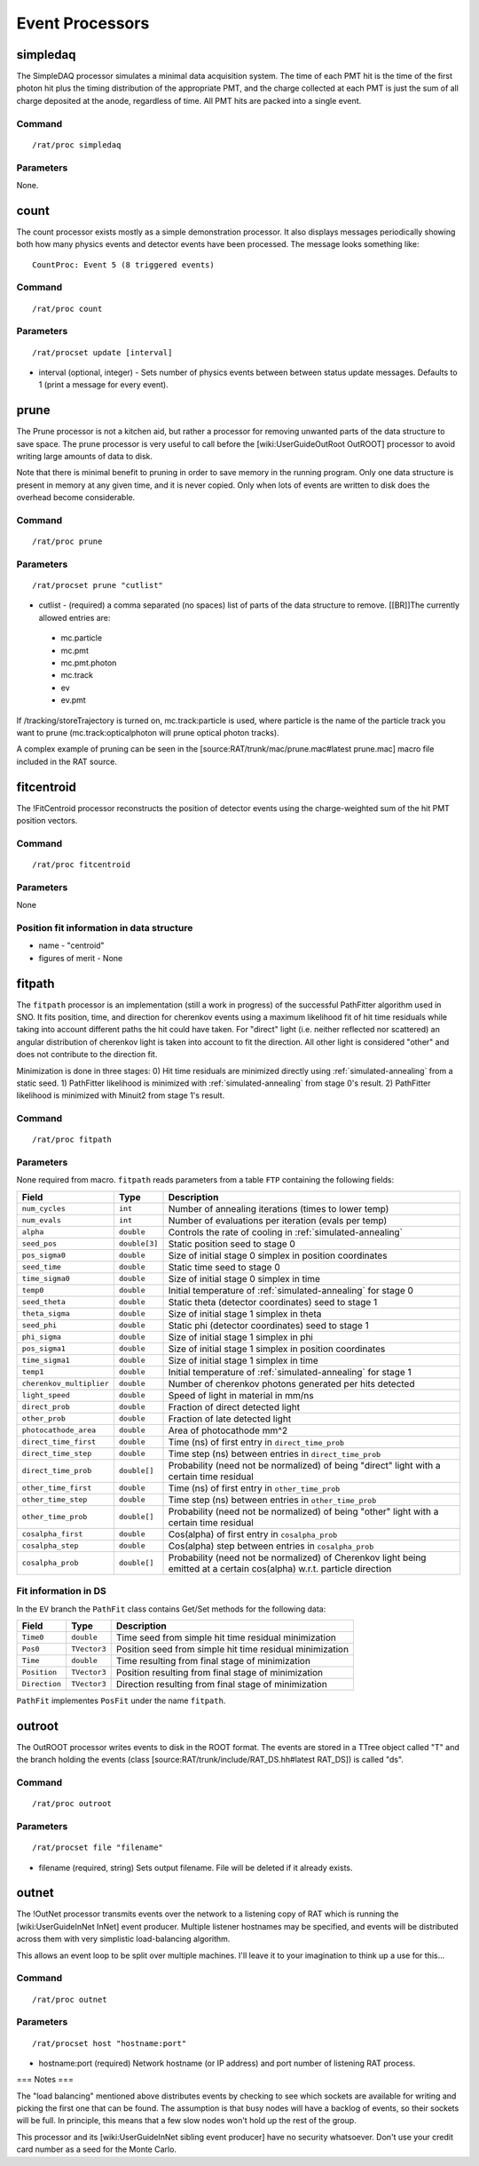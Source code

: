 Event Processors
----------------

simpledaq
`````````

The SimpleDAQ processor simulates a minimal data acquisition system.  The time of each PMT hit is the time of the first photon hit plus the timing distribution of the appropriate PMT, and the charge collected at each PMT is just the sum of all charge deposited at the anode, regardless of time.  All PMT hits are packed into a single event.

Command
'''''''

::

    /rat/proc simpledaq

Parameters
''''''''''
None.

count
`````

The count processor exists mostly as a simple demonstration processor.  It also displays messages periodically showing both how many physics events and detector events have been processed. The message looks something like::

    CountProc: Event 5 (8 triggered events)


Command
'''''''

::

    /rat/proc count

Parameters
''''''''''

::

    /rat/procset update [interval]

* interval (optional, integer) - Sets number of physics events between between status update messages.  Defaults to 1 (print a message for every event).

prune
`````

The Prune processor is not a kitchen aid, but rather a processor for removing unwanted parts of the data structure to save space.  The prune processor is very useful to call before the [wiki:UserGuideOutRoot OutROOT] processor to avoid writing large amounts of data to disk.

Note that there is minimal benefit to pruning in order to save memory in the running program.  Only one data structure is present in memory at any given time, and it is never copied.  Only when lots of events are written to disk does the overhead become considerable.

Command
'''''''

::

    /rat/proc prune


Parameters
''''''''''

::

    /rat/procset prune "cutlist"

* cutlist - (required) a comma separated (no spaces) list of parts of the data structure to remove. [[BR]]The currently allowed entries are:
 * mc.particle
 * mc.pmt
 * mc.pmt.photon
 * mc.track
 * ev
 * ev.pmt

If /tracking/storeTrajectory is turned on, mc.track:particle is used, where particle is the name of the particle track you want to prune (mc.track:opticalphoton will prune optical photon tracks).

A complex example of pruning can be seen in the [source:RAT/trunk/mac/prune.mac#latest prune.mac] macro file included in the RAT source.

fitcentroid
```````````

The !FitCentroid processor reconstructs the position of detector events using the charge-weighted sum of the hit PMT position vectors.

Command
'''''''

::

    /rat/proc fitcentroid

Parameters
''''''''''

None

Position fit information in data structure
''''''''''''''''''''''''''''''''''''''''''

* name - "centroid"
* figures of merit - None

fitpath
```````

The ``fitpath`` processor is an implementation (still a work in progress) of the 
successful PathFitter algorithm used in SNO. It fits position, time, and direction 
for cherenkov events using a maximum likelihood fit of hit time residuals while 
taking into account different paths the hit could have taken. For "direct" light 
(i.e. neither reflected nor scattered) an angular distribution of cherenkov light 
is taken into account to fit the direction. All other light is considered "other"
and does not contribute to the direction fit.

Minimization is done in three stages:
0) Hit time residuals are minimized directly using :ref:`simulated-annealing` from a static seed. 
1) PathFitter likelihood is minimized with :ref:`simulated-annealing` from stage 0's result.
2) PathFitter likelihood is minimized with Minuit2 from stage 1's result.

Command
'''''''

::

    /rat/proc fitpath

Parameters
''''''''''

None required from macro. ``fitpath`` reads parameters from a table ``FTP`` containing
the following fields:

=========================   ==========================  ===================
**Field**                   **Type**                    **Description**
=========================   ==========================  ===================
``num_cycles``              ``int``                     Number of annealing iterations (times to lower temp)
``num_evals``               ``int``                     Number of evaluations per iteration (evals per temp)
``alpha``                   ``double``                  Controls the rate of cooling in :ref:`simulated-annealing`

``seed_pos``                ``double[3]``               Static position seed to stage 0
``pos_sigma0``              ``double``                  Size of initial stage 0 simplex in position coordinates
``seed_time``               ``double``                  Static time seed to stage 0
``time_sigma0``             ``double``                  Size of initial stage 0 simplex in time
``temp0``                   ``double``                  Initial temperature of :ref:`simulated-annealing` for stage 0

``seed_theta``              ``double``                  Static theta (detector coordinates) seed to stage 1
``theta_sigma``             ``double``                  Size of initial stage 1 simplex in theta
``seed_phi``                ``double``                  Static phi (detector coordinates) seed to stage 1
``phi_sigma``               ``double``                  Size of initial stage 1 simplex in phi
``pos_sigma1``              ``double``                  Size of initial stage 1 simplex in position coordinates
``time_sigma1``             ``double``                  Size of initial stage 1 simplex in time
``temp1``                   ``double``                  Initial temperature of :ref:`simulated-annealing` for stage 1

``cherenkov_multiplier``    ``double``                  Number of cherenkov photons generated per hits detected
``light_speed``             ``double``                  Speed of light in material in mm/ns 
``direct_prob``             ``double``                  Fraction of direct detected light
``other_prob``              ``double``                  Fraction of late detected light
``photocathode_area``       ``double``                  Area of photocathode mm^2

``direct_time_first``       ``double``                  Time (ns) of first entry in ``direct_time_prob``
``direct_time_step``        ``double``                  Time step (ns) between entries in ``direct_time_prob``
``direct_time_prob``        ``double[]``                Probability (need not be normalized) of being "direct" light with a certain time residual

``other_time_first``        ``double``                  Time (ns) of first entry in ``other_time_prob``
``other_time_step``         ``double``                  Time step (ns) between entries in ``other_time_prob``
``other_time_prob``         ``double[]``                Probability (need not be normalized) of being "other" light with a certain time residual

``cosalpha_first``          ``double``                  Cos(alpha) of first entry in ``cosalpha_prob``
``cosalpha_step``           ``double``                  Cos(alpha) step between entries in ``cosalpha_prob``
``cosalpha_prob``           ``double[]``                Probability (need not be normalized) of Cherenkov light being emitted at a certain cos(alpha) w.r.t. particle direction
=========================   ==========================  ===================


Fit information in DS
'''''''''''''''''''''

In the ``EV`` branch the ``PathFit`` class contains Get/Set methods for the following data:

======================  ==========================  ===================
**Field**               **Type**                    **Description**
======================  ==========================  ===================
``Time0``               ``double``                  Time seed from simple hit time residual minimization
``Pos0``                ``TVector3``                Position seed from simple hit time residual minimization
``Time``                ``double``                  Time resulting from final stage of minimization
``Position``            ``TVector3``                Position resulting from final stage of minimization
``Direction``           ``TVector3``                Direction resulting from final stage of minimization
======================  ==========================  ===================

``PathFit`` implementes ``PosFit`` under the name ``fitpath``.

outroot
```````

The OutROOT processor writes events to disk in the ROOT format.  The events are stored in a TTree object called "T" and the branch holding the events (class [source:RAT/trunk/include/RAT_DS.hh#latest RAT_DS]) is called "ds".

Command
'''''''

::

    /rat/proc outroot

Parameters
''''''''''

::

    /rat/procset file "filename"


* filename (required, string) Sets output filename.  File will be deleted if it already exists.

outnet
``````

The !OutNet processor transmits events over the network to a listening copy of RAT which is running the [wiki:UserGuideInNet InNet] event producer.  Multiple listener hostnames may be specified, and events will be distributed across them with very simplistic load-balancing algorithm.

This allows an event loop to be split over multiple machines.  I'll leave it to your imagination to think up a use for this...

Command
'''''''

::

    /rat/proc outnet


Parameters
''''''''''

::

    /rat/procset host "hostname:port"

* hostname:port (required) Network hostname (or IP address) and port number of listening RAT process.  

=== Notes ===

The "load balancing" mentioned above distributes events by checking to see which sockets are available for writing and picking the first one that can be found.  The assumption is that busy nodes will have a backlog of events, so their sockets will be full.  In principle, this means that a few slow nodes won't hold up the rest of the group.

This processor and its [wiki:UserGuideInNet sibling event producer] have no security whatsoever.  Don't use your credit card number as a seed for the Monte Carlo.
